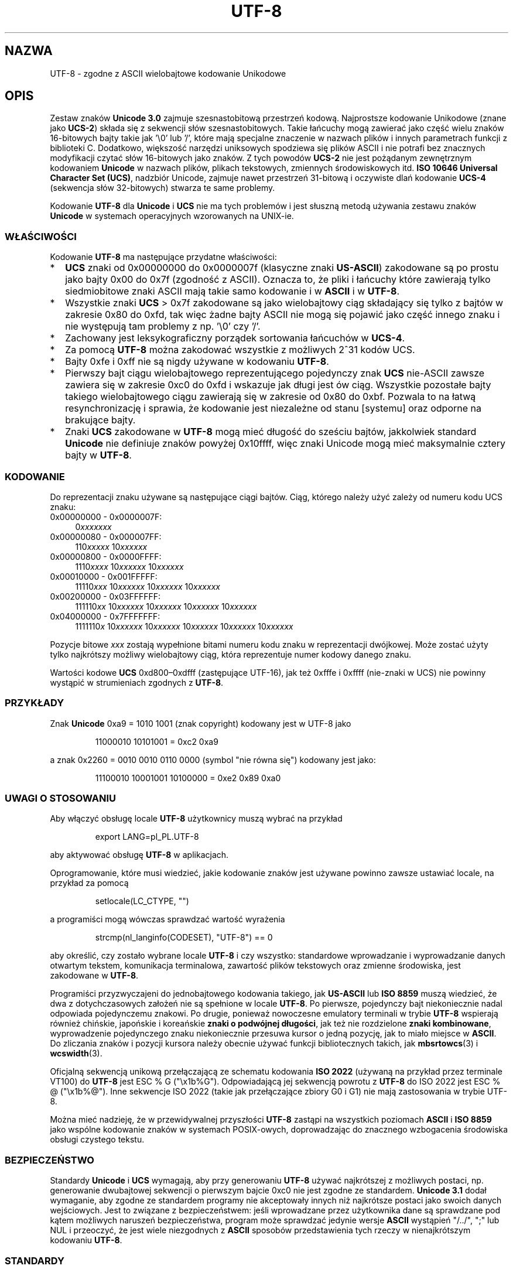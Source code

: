 .\" Hey Emacs! This file is -*- nroff -*- source.
.\"
.\" Copyright (C) Markus Kuhn, 1996, 2001
.\"
.\" This is free documentation; you can redistribute it and/or
.\" modify it under the terms of the GNU General Public License as
.\" published by the Free Software Foundation; either version 2 of
.\" the License, or (at your option) any later version.
.\"
.\" The GNU General Public License's references to "object code"
.\" and "executables" are to be interpreted as the output of any
.\" document formatting or typesetting system, including
.\" intermediate and printed output.
.\"
.\" This manual is distributed in the hope that it will be useful,
.\" but WITHOUT ANY WARRANTY; without even the implied warranty of
.\" MERCHANTABILITY or FITNESS FOR A PARTICULAR PURPOSE.  See the
.\" GNU General Public License for more details.
.\"
.\" You should have received a copy of the GNU General Public
.\" License along with this manual; if not, write to the Free
.\" Software Foundation, Inc., 59 Temple Place, Suite 330, Boston, MA 02111,
.\" USA.
.\"
.\" 1995-11-26  Markus Kuhn <mskuhn@cip.informatik.uni-erlangen.de>
.\"      First version written
.\" 2001-05-11  Markus Kuhn <mgk25@cl.cam.ac.uk>
.\"      Update
.\"
.\"*******************************************************************
.\"
.\" This file was generated with po4a. Translate the source file.
.\"
.\"*******************************************************************
.\" This file is distributed under the same license as original manpage
.\" Copyright of the original manpage:
.\" Copyright © Markus Kuhn, 1996, 2001 (GPL-2+)
.\" Copyright © of Polish translation:
.\" Gwidon S. Naskrent (PTM) <naskrent@hoth.amu.edu.pl>, 1998.
.\" Andrzej M. Krzysztofowicz (PTM) <ankry@green.mf.pg.gda.pl>, 2002.
.TH UTF\-8 7 11\-05\-2001 GNU "Podręcznik programisty Linuksa"
.SH NAZWA
UTF\-8 \- zgodne z ASCII wielobajtowe kodowanie Unikodowe
.SH OPIS
Zestaw znaków \fBUnicode 3.0\fP zajmuje szesnastobitową przestrzeń
kodową. Najprostsze kodowanie Unikodowe (znane jako \fBUCS\-2\fP)  składa się z
sekwencji słów szesnastobitowych. Takie łańcuchy mogą zawierać jako część
wielu znaków 16\-bitowych bajty takie jak '\e0' lub '/', które mają specjalne
znaczenie w nazwach plików i innych parametrach funkcji z biblioteki
C. Dodatkowo, większość narzędzi uniksowych spodziewa się plików ASCII i nie
potrafi bez znacznych modyfikacji czytać słów 16\-bitowych jako znaków. Z
tych powodów \fBUCS\-2\fP nie jest pożądanym zewnętrznym kodowaniem \fBUnicode\fP w
nazwach plików, plikach tekstowych, zmiennych środowiskowych itd.  \fBISO
10646 Universal Character Set (UCS)\fP, nadzbiór Unicode, zajmuje nawet
przestrzeń 31\-bitową i oczywiste dlań kodowanie \fBUCS\-4\fP (sekwencja słów
32\-bitowych) stwarza te same problemy.

Kodowanie \fBUTF\-8\fP dla \fBUnicode\fP i \fBUCS\fP nie ma tych problemów i jest
słuszną metodą używania zestawu znaków \fBUnicode\fP w systemach operacyjnych
wzorowanych na UNIX\-ie.
.SS WŁAŚCIWOŚCI
Kodowanie \fBUTF\-8\fP ma następujące przydatne właściwości:
.TP  0.2i
*
\fBUCS\fP znaki od 0x00000000 do 0x0000007f (klasyczne znaki \fBUS\-ASCII\fP)
zakodowane są po prostu jako bajty 0x00 do 0x7f (zgodność z ASCII). Oznacza
to, że pliki i łańcuchy które zawierają tylko siedmiobitowe znaki ASCII mają
takie samo kodowanie i w \fBASCII\fP i w \fBUTF\-8\fP.
.TP 
*
Wszystkie znaki \fBUCS\fP > 0x7f zakodowane są jako wielobajtowy ciąg
składający się tylko z bajtów w zakresie 0x80 do 0xfd, tak więc żadne bajty
ASCII nie mogą się pojawić jako część innego znaku i nie występują tam
problemy z np.  \&'\e0' czy '/'.
.TP 
*
Zachowany jest leksykograficzny porządek sortowania łańcuchów w \fBUCS\-4\fP.
.TP 
*
Za pomocą \fBUTF\-8\fP można zakodować wszystkie z możliwych 2^31 kodów UCS.
.TP 
*
Bajty 0xfe i 0xff nie są nigdy używane w kodowaniu \fBUTF\-8\fP.
.TP 
*
Pierwszy bajt ciągu wielobajtowego reprezentującego pojedynczy znak \fBUCS\fP
nie\-ASCII zawsze zawiera się w zakresie 0xc0 do 0xfd i wskazuje jak długi
jest ów ciąg. Wszystkie pozostałe bajty takiego wielobajtowego ciągu
zawierają się w zakresie od 0x80 do 0xbf. Pozwala to na łatwą
resynchronizację i sprawia, że kodowanie jest niezależne od stanu [systemu]
oraz odporne na brakujące bajty.
.TP 
*
Znaki \fBUCS\fP zakodowane w \fBUTF\-8\fP mogą mieć długość do sześciu bajtów,
jakkolwiek standard \fBUnicode\fP nie definiuje znaków powyżej 0x10ffff, więc
znaki Unicode mogą mieć maksymalnie cztery bajty w \fBUTF\-8\fP.
.SS KODOWANIE
Do reprezentacji znaku używane są następujące ciągi bajtów. Ciąg, którego
należy użyć zależy od numeru kodu UCS znaku:
.TP  0.4i
0x00000000 \- 0x0000007F:
0\fIxxxxxxx\fP
.TP 
0x00000080 \- 0x000007FF:
110\fIxxxxx\fP 10\fIxxxxxx\fP
.TP 
0x00000800 \- 0x0000FFFF:
1110\fIxxxx\fP 10\fIxxxxxx\fP 10\fIxxxxxx\fP
.TP 
0x00010000 \- 0x001FFFFF:
11110\fIxxx\fP 10\fIxxxxxx\fP 10\fIxxxxxx\fP 10\fIxxxxxx\fP
.TP 
0x00200000 \- 0x03FFFFFF:
111110\fIxx\fP 10\fIxxxxxx\fP 10\fIxxxxxx\fP 10\fIxxxxxx\fP 10\fIxxxxxx\fP
.TP 
0x04000000 \- 0x7FFFFFFF:
1111110\fIx\fP 10\fIxxxxxx\fP 10\fIxxxxxx\fP 10\fIxxxxxx\fP 10\fIxxxxxx\fP 10\fIxxxxxx\fP
.PP
Pozycje bitowe \fIxxx\fP zostają wypełnione bitami numeru kodu znaku w
reprezentacji dwójkowej.  Może zostać użyty tylko najkrótszy możliwy
wielobajtowy ciąg, która reprezentuje numer kodowy danego znaku.
.PP
Wartości kodowe \fBUCS\fP 0xd800\(en0xdfff (zastępujące UTF\-16), jak też 0xfffe
i 0xffff (nie\-znaki w UCS) nie powinny wystąpić w strumieniach zgodnych z
\fBUTF\-8\fP.
.SS PRZYKŁADY
Znak \fBUnicode\fP 0xa9 = 1010 1001 (znak copyright) kodowany jest w UTF\-8 jako
.PP
.RS
11000010 10101001 = 0xc2 0xa9
.RE
.PP
a znak 0x2260 = 0010 0010 0110 0000 (symbol "nie równa się") kodowany jest
jako:
.PP
.RS
11100010 10001001 10100000 = 0xe2 0x89 0xa0
.RE
.SS "UWAGI O STOSOWANIU"
Aby włączyć obsługę locale \fBUTF\-8\fP użytkownicy muszą wybrać na przykład
.PP
.RS
export LANG=pl_PL.UTF\-8
.RE
.PP
aby aktywować obsługę \fBUTF\-8\fP w aplikacjach.
.PP
Oprogramowanie, które musi wiedzieć, jakie kodowanie znaków jest używane
powinno zawsze ustawiać locale, na przykład za pomocą
.PP
.RS
setlocale(LC_CTYPE, "")
.RE
.PP
a programiści mogą wówczas sprawdzać wartość wyrażenia
.PP
.RS
strcmp(nl_langinfo(CODESET), "UTF\-8") == 0
.RE
.PP
aby określić, czy zostało wybrane locale \fBUTF\-8\fP i czy wszystko:
standardowe wprowadzanie i wyprowadzanie danych otwartym tekstem,
komunikacja terminalowa, zawartość plików tekstowych oraz zmienne
środowiska, jest zakodowane w \fBUTF\-8\fP.
.PP
Programiści przyzwyczajeni do jednobajtowego kodowania takiego, jak
\fBUS\-ASCII\fP lub \fBISO 8859\fP muszą wiedzieć, że dwa z dotychczasowych założeń
nie są spełnione w locale \fBUTF\-8\fP. Po pierwsze, pojedynczy bajt
niekoniecznie nadal odpowiada pojedynczemu znakowi. Po drugie, ponieważ
nowoczesne emulatory terminali w trybie \fBUTF\-8\fP wspierają również chińskie,
japońskie i koreańskie \fBznaki o podwójnej długości\fP, jak też nie
rozdzielone \fBznaki kombinowane\fP, wyprowadzenie pojedynczego znaku
niekoniecznie przesuwa kursor o jedną pozycję, jak to miało miejsce w
\fBASCII\fP.  Do zliczania znaków i pozycji kursora należy obecnie używać
funkcji bibliotecznych takich, jak \fBmbsrtowcs\fP(3) i \fBwcswidth\fP(3).
.PP
Oficjalną sekwencją unikową przełączającą ze schematu kodowania \fBISO 2022\fP
(używaną na przykład przez terminale VT100) do \fBUTF\-8\fP jest ESC % G
("\ex1b%G").  Odpowiadającą jej sekwencją powrotu z \fBUTF\-8\fP do ISO 2022
jest ESC % @ ("\ex1b%@"). Inne sekwencje ISO 2022 (takie jak przełączające
zbiory G0 i G1) nie mają zastosowania w trybie UTF\-8.
.PP
Można mieć nadzieję, że w przewidywalnej przyszłości \fBUTF\-8\fP zastąpi na
wszystkich poziomach \fBASCII\fP i \fBISO 8859\fP jako wspólne kodowanie znaków w
systemach POSIX\-owych, doprowadzając do znacznego wzbogacenia środowiska
obsługi czystego tekstu.
.SS BEZPIECZEŃSTWO
Standardy \fBUnicode\fP i \fBUCS\fP wymagają, aby przy generowaniu \fBUTF\-8\fP używać
najkrótszej z możliwych postaci, np. generowanie dwubajtowej sekwencji o
pierwszym bajcie 0xc0 nie jest zgodne ze standardem.  \fBUnicode 3.1\fP dodał
wymaganie, aby zgodne ze standardem programy nie akceptowały innych niż
najkrótsze postaci jako swoich danych wejściowych. Jest to związane z
bezpieczeństwem: jeśli wprowadzane przez użytkownika dane są sprawdzane pod
kątem możliwych naruszeń bezpieczeństwa, program może sprawdzać jedynie
wersje \fBASCII\fP wystąpień "/../", ";" lub NUL i przeoczyć, że jest wiele
niezgodnych z \fBASCII\fP sposobów przedstawienia tych rzeczy w nienajkrótszym
kodowaniu \fBUTF\-8\fP.
.SS STANDARDY
.\" .SH AUTHOR
.\" Markus Kuhn <mgk25@cl.cam.ac.uk>
ISO/IEC 10646\-1:2000, Unicode 3.1, RFC\ 2279, Plan 9.
.SH "ZOBACZ TAKŻE"
\fBnl_langinfo\fP(3), \fBsetlocale\fP(3), \fBcharsets\fP(7), \fBunicode\fP(7)
.SH "O STRONIE"
Angielska wersja tej strony pochodzi z wydania 3.40 projektu Linux
\fIman\-pages\fP. Opis projektu oraz informacje dotyczące zgłaszania błędów
można znaleźć pod adresem http://www.kernel.org/doc/man\-pages/.
.SH TŁUMACZENIE
Autorami polskiego tłumaczenia niniejszej strony podręcznika man są:
Gwidon S. Naskrent (PTM) <naskrent@hoth.amu.edu.pl>
i
Andrzej M. Krzysztofowicz (PTM) <ankry@green.mf.pg.gda.pl>.
.PP
Polskie tłumaczenie jest częścią projektu manpages-pl; uwagi, pomoc, zgłaszanie błędów na stronie http://sourceforge.net/projects/manpages-pl/. Jest zgodne z wersją \fB 3.40 \fPoryginału.
